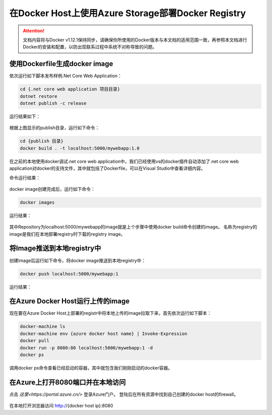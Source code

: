 在Docker Host上使用Azure Storage部署Docker Registry
--------------------------------------------------------------

.. attention::
    
    文档内容将与Docker v1.12.1保持同步，请确保你所使用的Docker版本与本文档的适用范围一致，再参照本文档进行Docker的安装和配置，以防出现联系过程中系统不对称导致的问题。


使用Dockerfile生成docker image
~~~~~~~~~~~~~~~~~~~~~~~~~~~~~~~~

依次运行如下脚本发布样例.Net Core Web Application：

.. code-block:: text

    cd {.net core web application 项目目录}
    dotnet restore
    dotnet publish -c release


运行结果如下：

.. figure:: images/dot-net-core-publish.png


根据上图显示的publish目录，运行如下命令：

.. code-block:: text

    cd {publish 目录}
    docker build . -t localhost:5000/mywebapp:1.0


在之前的本地使用docker调试.net core web application中，我们已经使用vs的docker插件自动添加了.net core web application对docker的支持文件，其中就包括了Dockerfile，可以在Visual Studio中查看详细内容。

命令运行结果：

.. figure:: images/docker-build-image.png


docker image创建完成后，运行如下命令：

.. code-block:: text

    docker images


运行结果：

.. figure:: images/docker-images.png


其中Repository为localhost:5000/mywebapp的image就是上个步骤中使用docker build命令创建的image。
名称为registry的image是我们在本地部署registry时下载的registry image。

将Image推送到本地registry中
~~~~~~~~~~~~~~~~~~~~~~~~~~~~~~~~

创建image后运行如下命令，将docker image推送到本地registry中：

.. code-block:: text

    docker push localhost:5000/mywebapp:1


运行结果：

.. figure:: images/docker-push-result.png


在Azure Docker Host运行上传的image
~~~~~~~~~~~~~~~~~~~~~~~~~~~~~~~~~~~~~~~~~~~~~~~~

现在要在Azure Docker Host上部署的registr中将本地上传的image拉取下来，首先依次运行如下脚本：

.. code-block:: text

    docker-machine ls
    docker-machine env {azure docker host name} | Invoke-Expression 
    docker pull 
    docker run -p 8080:80 localhost:5000/mywebapp:1 -d
    docker ps


调用docker ps命令查看已经启动的容器，其中就包含我们刚刚启动的docker容器。

.. figure:: images/docker-ps.png


在Azure上打开8080端口并在本地访问
~~~~~~~~~~~~~~~~~~~~~~~~~~~~~~~~~~~~~~~~~~~~~~~~

点击 `这里<https://portal.azure.cn/>` 登录Azure门户。 登陆后在所有资源中找到自己创建的docker host的firewall。

.. figure:: images/azure-docker-host-firewall.png


.. figure:: images/azure-docker-host-add-inbound.png


在本地打开浏览器访问 http://{docker host ip}:8080










